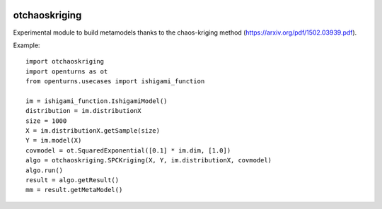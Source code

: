 .. image:: https://github.com/jschueller/otchaoskriging/actions/workflows/build.yml/badge.svg?branch=master
    :target: https://github.com/jschueller/otchaoskriging/actions/workflows/build.yml

otchaoskriging
==============
Experimental module to build metamodels thanks to the chaos-kriging method (https://arxiv.org/pdf/1502.03939.pdf).

Example::

    import otchaoskriging 
    import openturns as ot
    from openturns.usecases import ishigami_function

    im = ishigami_function.IshigamiModel()
    distribution = im.distributionX
    size = 1000
    X = im.distributionX.getSample(size)
    Y = im.model(X)
    covmodel = ot.SquaredExponential([0.1] * im.dim, [1.0])
    algo = otchaoskriging.SPCKriging(X, Y, im.distributionX, covmodel)
    algo.run()
    result = algo.getResult()
    mm = result.getMetaModel()
